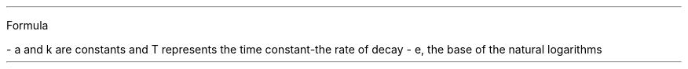 .PP
Formula

- a and k are constants and T represents the time constant-the rate of decay
- e, the base of the natural logarithms

.EQ
x = ae sup -k/t
.EN


